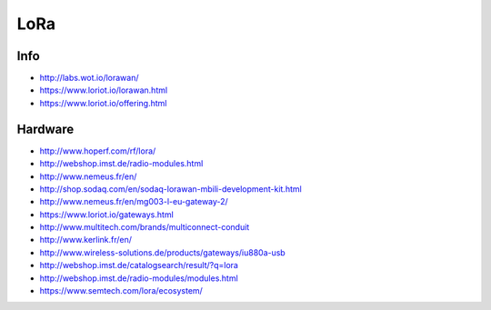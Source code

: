LoRa
====

Info
----
- http://labs.wot.io/lorawan/
- https://www.loriot.io/lorawan.html
- https://www.loriot.io/offering.html

Hardware
--------
- http://www.hoperf.com/rf/lora/
- http://webshop.imst.de/radio-modules.html
- http://www.nemeus.fr/en/
- http://shop.sodaq.com/en/sodaq-lorawan-mbili-development-kit.html
- http://www.nemeus.fr/en/mg003-l-eu-gateway-2/
- https://www.loriot.io/gateways.html
- http://www.multitech.com/brands/multiconnect-conduit
- http://www.kerlink.fr/en/
- http://www.wireless-solutions.de/products/gateways/iu880a-usb
- http://webshop.imst.de/catalogsearch/result/?q=lora
- http://webshop.imst.de/radio-modules/modules.html
- https://www.semtech.com/lora/ecosystem/
